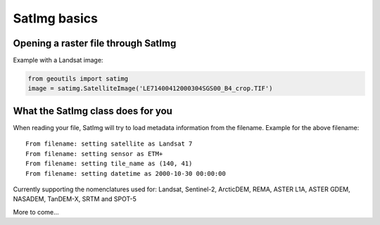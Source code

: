 .. _satimg-basics:

SatImg basics
=============

Opening a raster file through SatImg
------------------------------------

Example with a Landsat image:

.. code-block::

    from geoutils import satimg
    image = satimg.SatelliteImage('LE71400412000304SGS00_B4_crop.TIF')


What the SatImg class does for you
----------------------------------

When reading your file, SatImg will try to load metadata information from the filename.
Example for the above filename:

::

    From filename: setting satellite as Landsat 7
    From filename: setting sensor as ETM+
    From filename: setting tile_name as (140, 41)
    From filename: setting datetime as 2000-10-30 00:00:00

Currently supporting the nomenclatures used for: Landsat, Sentinel-2, ArcticDEM, REMA, ASTER L1A, ASTER GDEM, NASADEM, TanDEM-X, SRTM and SPOT-5

More to come...